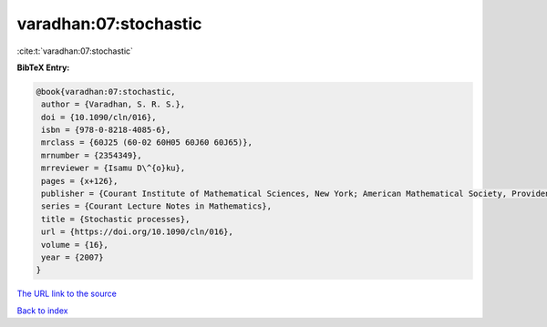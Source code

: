 varadhan:07:stochastic
======================

:cite:t:`varadhan:07:stochastic`

**BibTeX Entry:**

.. code-block:: bibtex

   @book{varadhan:07:stochastic,
    author = {Varadhan, S. R. S.},
    doi = {10.1090/cln/016},
    isbn = {978-0-8218-4085-6},
    mrclass = {60J25 (60-02 60H05 60J60 60J65)},
    mrnumber = {2354349},
    mrreviewer = {Isamu D\^{o}ku},
    pages = {x+126},
    publisher = {Courant Institute of Mathematical Sciences, New York; American Mathematical Society, Providence, RI},
    series = {Courant Lecture Notes in Mathematics},
    title = {Stochastic processes},
    url = {https://doi.org/10.1090/cln/016},
    volume = {16},
    year = {2007}
   }
`The URL link to the source <ttps://doi.org/10.1090/cln/016}>`_


`Back to index <../By-Cite-Keys.html>`_
